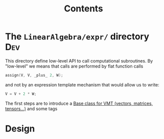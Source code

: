 #+Call: Setup()
#+Title: Contents
#+Call: HomeUp()

#+BEGIN_SRC sh :results output drawer :exports results
orgTree.sh -I index.org -P "*.org"
#+END_SRC

* The =LinearAlgebra/expr/= directory                                     :Dev:
  :PROPERTIES:
  :ID:       5745a58d-9cc9-49bd-8544-9eb40aee65f0
  :END:

This directory define low-level API to call computational subroutines. By "low-level" we means that calls are performed by flat function calls

#+begin_src cpp
assign(V, V, _plus_ 2, W);
#+end_src

and not by an expression template mechanism that would allow us to write:
#+begin_src cpp
V = V + 2 * W;
#+end_src

The first steps are to introduce a [[id:5e5dd322-57cf-4297-b1e2-ccf147f4adc3][Base class for VMT (vectors, matrices, tensors...)]] and some tags

* Design

** 

